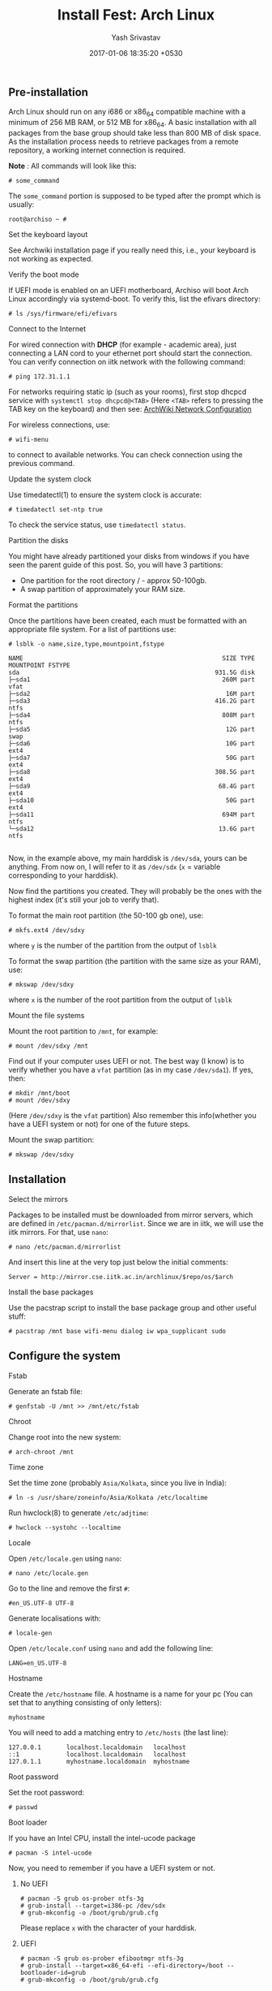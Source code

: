 #+LAYOUT: post
#+TITLE: Install Fest: Arch Linux
#+DATE: 2017-01-06 18:35:20 +0530
#+AUTHOR: Yash Srivastav
#+LIQUID: enabled
#+WEBSITE: https://yashsriv.org
#+SUBSECTION: installfest17
#+HIDDEN: true

** Pre-installation

   Arch Linux should run on any i686 or x86_64 compatible machine with a
   minimum of 256 MB RAM, or 512 MB for x86_64. A basic installation with
   all packages from the base group should take less than 800 MB of disk
   space. As the installation process needs to retrieve packages from a
   remote repository, a working internet connection is required.

   *Note* : All commands will look like this:
   #+BEGIN_EXAMPLE
   # some_command
   #+END_EXAMPLE
   The =some_command= portion is supposed to be typed after the prompt which is usually:
   #+BEGIN_EXAMPLE
   root@archiso ~ #
   #+END_EXAMPLE

**** Set the keyboard layout
     See Archwiki installation page if you really need this, i.e., your keyboard
     is not working as expected.

**** Verify the boot mode

     If UEFI mode is enabled on an UEFI motherboard, Archiso will boot Arch
     Linux accordingly via systemd-boot. To verify this, list the efivars
     directory:

     #+BEGIN_EXAMPLE
     # ls /sys/firmware/efi/efivars
     #+END_EXAMPLE

**** Connect to the Internet
  
     For wired connection with *DHCP* (for example - academic area),
     just connecting a LAN cord to your ethernet port should start the connection.
     You can verify connection on iitk network with the following command:
     #+BEGIN_EXAMPLE
     # ping 172.31.1.1
     #+END_EXAMPLE

     For networks requiring static ip (such as your rooms), first stop
     dhcpcd service with ~systemctl stop dhcpcd@<TAB>~ (Here =<TAB>= refers to pressing the TAB key on the keyboard)
     and then see: [[https://wiki.archlinux.org/index.php/Netctl#Wired][ArchWiki Network Configuration]]  

     For wireless connections, use:
     #+BEGIN_EXAMPLE
     # wifi-menu
     #+END_EXAMPLE
     to connect to available networks. You can check connection using the previous command.

**** Update the system clock

      Use timedatectl(1) to ensure the system clock is accurate:
     #+BEGIN_EXAMPLE
     # timedatectl set-ntp true
     #+END_EXAMPLE
      To check the service status, use ~timedatectl status~.

**** Partition the disks

     You might have already partitioned your disks from windows if you have seen
     the parent guide of this post. So, you will have 3 partitions:
       * One partition for the root directory / - approx 50-100gb.
       * A swap partition of approximately your RAM size.

**** Format the partitions

     Once the partitions have been created, each must be formatted with an
     appropriate file system. For a list of partitions use:
     #+BEGIN_EXAMPLE
     # lsblk -o name,size,type,mountpoint,fstype

     NAME                                                       SIZE TYPE MOUNTPOINT FSTYPE
     sda                                                      931.5G disk
     ├─sda1                                                     260M part            vfat
     ├─sda2                                                      16M part
     ├─sda3                                                   416.2G part            ntfs
     ├─sda4                                                     808M part            ntfs
     ├─sda5                                                      12G part            swap
     ├─sda6                                                      10G part            ext4
     ├─sda7                                                      50G part            ext4
     ├─sda8                                                   308.5G part            ext4
     ├─sda9                                                    68.4G part            ext4
     ├─sda10                                                     50G part            ext4
     ├─sda11                                                    694M part            ntfs
     └─sda12                                                   13.6G part            ntfs

     #+END_EXAMPLE

     Now, in the example above, my main harddisk is =/dev/sda=, yours can be anything. From now
     on, I will refer to it as =/dev/sdx= (=x= = variable corresponding to your harddisk).

     Now find the partitions you created. They will probably be the ones with the highest index
     (it's still your job to verify that).

     To format the main root partition (the 50-100 gb one), use:
     #+BEGIN_EXAMPLE
     # mkfs.ext4 /dev/sdxy
     #+END_EXAMPLE
     where =y= is the number of the partition from the output of ~lsblk~

     To format the swap partition (the partition with the same size as your RAM), use:
     #+BEGIN_EXAMPLE
     # mkswap /dev/sdxy
     #+END_EXAMPLE
     where =x= is the number of the root partition from the output of ~lsblk~

**** Mount the file systems

     Mount the root partition to =/mnt=, for example:
     #+BEGIN_EXAMPLE
     # mount /dev/sdxy /mnt
     #+END_EXAMPLE

     Find out if your computer uses UEFI or not. The best way (I know) is to verify
     whether you have a =vfat= partition (as in my case =/dev/sda1=).
     If yes, then:
     #+BEGIN_EXAMPLE
     # mkdir /mnt/boot
     # mount /dev/sdxy
     #+END_EXAMPLE
     (Here =/dev/sdxy= is the =vfat= partition)
     Also remember this info(whether you have a UEFI system or not) for one of the future steps.

     Mount the swap partition:
     #+BEGIN_EXAMPLE
     # mkswap /dev/sdxy
     #+END_EXAMPLE


** Installation

**** Select the mirrors

     Packages to be installed must be downloaded from mirror servers, which
     are defined in =/etc/pacman.d/mirrorlist=. Since we are in iitk, we will
     use the iitk mirrors. For that, use =nano=:
     #+BEGIN_EXAMPLE
     # nano /etc/pacman.d/mirrorlist
     #+END_EXAMPLE

     And insert this line at the very top just below the initial comments:
     #+BEGIN_EXAMPLE
     Server = http://mirror.cse.iitk.ac.in/archlinux/$repo/os/$arch
     #+END_EXAMPLE

**** Install the base packages

     Use the pacstrap script to install the base package group and other useful stuff:
     #+BEGIN_EXAMPLE
     # pacstrap /mnt base wifi-menu dialog iw wpa_supplicant sudo
     #+END_EXAMPLE

   
** Configure the system
   
**** Fstab

     Generate an fstab file:
     #+BEGIN_EXAMPLE
     # genfstab -U /mnt >> /mnt/etc/fstab
     #+END_EXAMPLE
    
**** Chroot

     Change root into the new system:
     #+BEGIN_EXAMPLE
     # arch-chroot /mnt
     #+END_EXAMPLE

**** Time zone

     Set the time zone (probably =Asia/Kolkata=, since you live in India):
     #+BEGIN_EXAMPLE
     # ln -s /usr/share/zoneinfo/Asia/Kolkata /etc/localtime
     #+END_EXAMPLE

      Run hwclock(8) to generate =/etc/adjtime=:
     #+BEGIN_EXAMPLE
     # hwclock --systohc --localtime
     #+END_EXAMPLE

**** Locale

     Open =/etc/locale.gen= using =nano=:
     #+BEGIN_EXAMPLE
     # nano /etc/locale.gen
     #+END_EXAMPLE
     Go to the line and remove the first =#=:
     #+BEGIN_EXAMPLE
     #en_US.UTF-8 UTF-8
     #+END_EXAMPLE
     Generate localisations with:
     #+BEGIN_EXAMPLE
     # locale-gen
     #+END_EXAMPLE

     Open =/etc/locale.conf= using =nano= and add the following line:
     #+BEGIN_EXAMPLE
     LANG=en_US.UTF-8
     #+END_EXAMPLE
    
**** Hostname

     Create the =/etc/hostname= file. A hostname is a name for your pc (You can set that to anything consisting of only letters):
     #+BEGIN_EXAMPLE
     myhostname
     #+END_EXAMPLE

     You will need to add a matching entry to =/etc/hosts= (the last line):
     #+BEGIN_EXAMPLE
     127.0.0.1       localhost.localdomain   localhost
     ::1             localhost.localdomain   localhost
     127.0.1.1       myhostname.localdomain  myhostname
     #+END_EXAMPLE
    
**** Root password

     Set the root password:
     #+BEGIN_EXAMPLE
     # passwd
     #+END_EXAMPLE

**** Boot loader

     If you have an Intel CPU, install the intel-ucode package
     #+BEGIN_EXAMPLE
     # pacman -S intel-ucode
     #+END_EXAMPLE

     Now, you need to remember if you have a UEFI system or not.

***** No UEFI
    
      #+BEGIN_EXAMPLE
      # pacman -S grub os-prober ntfs-3g
      # grub-install --target=i386-pc /dev/sdx
      # grub-mkconfig -o /boot/grub/grub.cfg
      #+END_EXAMPLE
      Please replace =x= with the character of your harddisk.

***** UEFI
    
      #+BEGIN_EXAMPLE
      # pacman -S grub os-prober efibootmgr ntfs-3g
      # grub-install --target=x86_64-efi --efi-directory=/boot --bootloader-id=grub
      # grub-mkconfig -o /boot/grub/grub.cfg
      #+END_EXAMPLE

***** After 
      The above steps may sometimes fail to recognize windows. Don't panic, see the reboot section.

**** New User
   
     Now, its time to create a new user:
     #+BEGIN_EXAMPLE
     # useradd -m -G wheel -s /bin/bash archie
     #+END_EXAMPLE
     Here, a new user was added with the username =archie= and default shell =/bin/bash=.
     Just changing the username should suffice for most people.
     To change the user's password:
     #+BEGIN_EXAMPLE
     # passwd the_username_you_just_set
     #+END_EXAMPLE

     Now setup =sudo= by typing ~visudo~. This opens up the sudo configuration file in =vim=.
     Press =<Shift> + g= to goto the end of the file. Now go up, till you see this line:
     #+BEGIN_EXAMPLE
     ## Uncomment to allow members of group wheel to execute any command
     # %wheel ALL=(ALL) ALL
     #+END_EXAMPLE
     Now, carefully place your cursor on the =#= just before =%wheel= and press =x=.
     This will remove the =#=. It will now look like this:
     #+BEGIN_EXAMPLE
     ## Uncomment to allow members of group wheel to execute any command
      %wheel ALL=(ALL) ALL
     #+END_EXAMPLE
     Now type =:wq= to save and exit.

     This should give your user sudo rights.
    

** Reboot

   Exit the chroot environment by typing exit or pressing =Ctrl+D=.
  
   Optionally manually unmount all the partitions with ~umount -R /mnt~:
  
   Finally, restart the machine by typing ~reboot~. Now while booting choose
   grub as the default boot option.

   After booting, you will encounter a black screen with option to login.
   You can now log in with your user.

**** Post Reboot GRUB Fix
     If your Windows did not show up during boot, run this command and check if windows
     shows up on a reboot:
     #+BEGIN_EXAMPLE
     # grub-mkconfig -o /boot/grub/grub.cfg
     #+END_EXAMPLE


** Post-installation

   See [[https://wiki.archlinux.org/index.php/General_recommendations][General Recommendations]] for system management directions and
   post-installation tutorials (like setting up a graphical user
   interface, sound or a touchpad).

   For a list of applications that may be of interest, see [[https://wiki.archlinux.org/index.php/List_of_applications][List of applications]].
